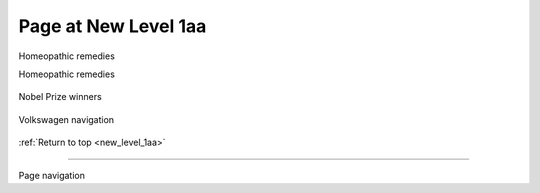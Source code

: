
.. _new_level_1aa:

====================
Page at New Level 1aa
====================

Homeopathic remedies

.. demo::
   :layout: +source

   .. thumbnail:: homeopathic_.png
      :width: 200px
      :height: 100px
      :title:

Homeopathic remedies

   .. thumbnail:: homeopathic_.png
      :width: 200px
      :height: 100px
      :title:
      
Nobel Prize winners

   .. thumbnail:: nobel-prize_.png
      :width: 200px
      :height: 100px

Volkswagen navigation

   .. thumbnail:: volkswagen_.png
      :width: 200px
      :height: 100px

:ref:`Return to top <new_level_1aa>`

----

Page navigation